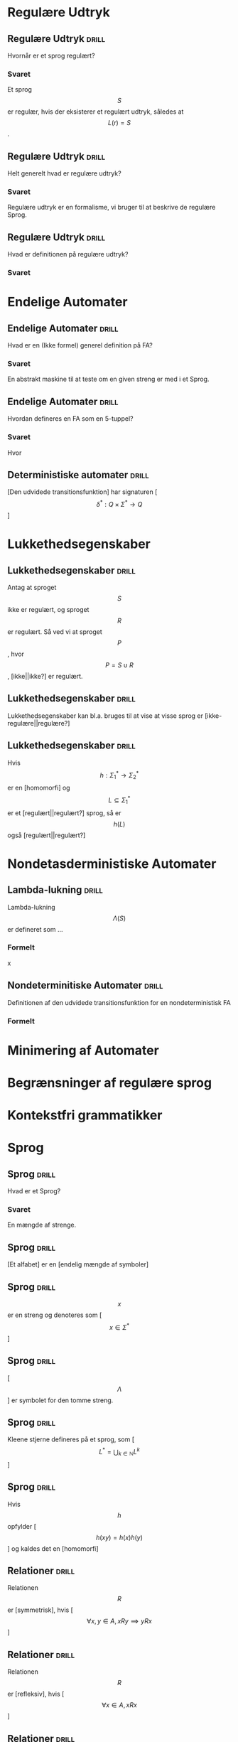 * Regulære Udtryk
  
** Regulære Udtryk                                                    :drill:
   :PROPERTIES:
   :ID:       5952e9e6-3fed-4b2f-9ca7-734b5e13b173
   :END:
   Hvornår er et sprog regulært?
*** Svaret 
    Et sprog $$S$$ er regulær, hvis der eksisterer et regulært udtryk, således at $$L(r) = S$$.

** Regulære Udtryk                                                    :drill:
   :PROPERTIES:
   :ID:       2eda9ca3-ba1e-4049-a7b7-e0ecd255128d
   :END:
   Helt generelt hvad er regulære udtryk?
*** Svaret 
    Regulære udtryk er en formalisme, vi bruger til at beskrive de regulære Sprog.

** Regulære Udtryk                                                    :drill:
   :PROPERTIES:
   :ID:       8523fe42-faf6-4707-a39b-704388642794
   :END:
   Hvad er definitionen på regulære udtryk?
*** Svaret
    \begin{align*}
    L(\emptyset) &= \emptyset          \\
    L(\Lambda)   &= \Lambda            \\
    L(a)         &= a | a \in \Sigma   \\
    L(r_1 + r_2) &= L(r_1) \cup L(r_2) \\
    L(r_1 r_2)   &= L(r_1) L(r_2)      \\
    L(r*)        &= (L(r))*
    \end{align*}

* Endelige Automater

** Endelige Automater                                                 :drill:
   :PROPERTIES:
   :ID:       22717a8d-83d6-4119-b2ea-9d73d3ef3284
   :END:
   Hvad er en (Ikke formel) generel definition på FA? 
*** Svaret
    :PROPERTIES:
    :END:
    En abstrakt maskine til at teste om en given streng er med i et Sprog.

** Endelige Automater                                                 :drill:
   :PROPERTIES:
   :ID:       352a999d-57aa-46ff-84f0-350ee9dae088
   :END:
   Hvordan defineres en FA som en 5-tuppel?
*** Svaret
    \begin{align*}
    M &= (Q, \Sigma, q_0, A, \delta)
    \end{align*}

    Hvor

    \begin{align*}
    Q      :& \texttt{ En mængde af tilstande} \\
    \Sigma :& \texttt{ Alfabetet bestående af en endelig mængde symboler}  \\
    q_0    :& \texttt{ Starttilstand } q_0 \in Q\\
    A      :& \texttt{ En mængde af accepttilstande og }A \subseteq Q         \\
    \delta :&\texttt{ En transitions funktion } Q \times \Sigma \rightarrow Q 
    \end{align*}

** Deterministiske automater                                          :drill:
   :PROPERTIES:
   :DRILL_CARD_TYPE: hide1cloze
   :ID:       6de3b1db-b5dd-4c91-a6a3-34951e5b5c3e
   :END:
   [Den udvidede transitionsfunktion] har signaturen [$$\delta^* : Q \times \Sigma^* \to Q$$]

* Lukkethedsegenskaber

** Lukkethedsegenskaber                                               :drill:
   :PROPERTIES:
   :ID:       1046b27f-a36c-4f98-aea9-3b5b45af6252
   :END:
   Antag at sproget $$S$$ ikke er regulært, og sproget $$R$$ er regulært. Så ved vi at 
sproget $$P$$, hvor $$P = S \cup R$$, [ikke||ikke?] er regulært.

** Lukkethedsegenskaber                                               :drill:
   :PROPERTIES:
   :ID:       e5048a38-0f2e-4cdb-8e7a-9814e4eeca2f
   :END:
   Lukkethedsegenskaber kan bl.a. bruges til at vise at visse sprog er [ikke-regulære||regulære?]

** Lukkethedsegenskaber                                               :drill:
   :PROPERTIES:
   :DRILL_CARD_TYPE: hide1cloze
   :ID:       eb37442f-e260-4b78-9cb5-5ce7d9f205cf
   :END:
   Hvis $$ h: \Sigma_1^* \rightarrow \Sigma_2^* $$ er en [homomorfi] og $$ L \subseteq \Sigma_1^* $$ er et [regulært||regulært?] sprog, så er $$h(L)$$ også [regulært||regulært?]



* Nondetasderministiske Automater
** Lambda-lukning                                                     :drill:
   :PROPERTIES:
   :ID:       329865c6-84ed-4d64-8749-026f4445cc59
   :END:
   Lambda-lukning $$\Lambda(S)$$ er defineret som ...
*** Formelt
    \begin{align*}
    S \subseteq &\Lambda(S) \\
    \forall q \in & \Lambda(S), \delta(q, \Lambda) \subseteq \Lambda(S)
    \end{align*}
x
** Nondeterminitiske Automater                                        :drill:
   :PROPERTIES:
   :ID:       7e402dff-c82f-4fe4-a88c-36d920cb447c
   :END:
   Definitionen af den udvidede transitionsfunktion for en nondeterministisk FA
*** Formelt
    \begin{align*}
    \delta^*(q,   \lambda) &= \Lambda(\{a\}) \\
    \delta^*(q, y \sigma) &= \Lambda \left(\bigcup \left \{ \delta(p, \sigma ) | p \in \delta^*(q,y) \right \} \right )     
    \end{align*}

* Minimering af Automater
  
* Begrænsninger af regulære sprog
  
* Kontekstfri grammatikker

* Sprog

** Sprog                                                              :drill:
   :PROPERTIES:
   :ID:       9452919f-dba7-4cf1-923b-9caddaa72069
   :END:
   Hvad er et Sprog?
*** Svaret
    En mængde af strenge.

** Sprog                                                              :drill:
   :PROPERTIES:
   :ID:       ca233755-0f4b-4d1c-8510-d7a0aefdf01c
   :DRILL_CARD_TYPE: hide1cloze
   :END:
   [Et alfabet] er en [endelig mængde af symboler]

** Sprog                                                              :drill:
   :PROPERTIES:
   :ID:       84272d35-e221-4b93-ab92-fd536b56451d
   :END:
   $$x$$ er en streng og denoteres som [$$x \in \Sigma^*$$]

** Sprog                                                              :drill:
   :PROPERTIES:
   :ID:       6593ca11-8bc1-445b-b98a-9c821cf75048
   :END:
   [$$\Lambda$$] er symbolet for den tomme streng.

** Sprog                                                              :drill:
   :PROPERTIES:
   :ID:       14af0c95-100e-4b01-9ebf-185a73a01ce8
   :END:
   Kleene stjerne defineres på et sprog, som [$$L^* = \bigcup_{k \in \mathbb{N}} L^k$$]

** Sprog                                                              :drill:
   :PROPERTIES:
   :DRILL_CARD_TYPE: hide1cloze
   :ID:       61ee2017-dc22-4719-9b36-abe349c668f0
   :END:
   Hvis $$h$$ opfylder [$$ h(xy) = h(x)h(y) $$] og kaldes det en [homomorfi]

** Relationer                                                         :drill:
   :PROPERTIES:
   :DRILL_CARD_TYPE: hide1cloze
   :ID:       b40d9ea4-f209-4cb7-94db-401b935b0004
   :END:
   Relationen $$R$$ er [symmetrisk], hvis [$$\forall x,y \in A, xRy \implies yRx$$]

** Relationer                                                         :drill:
   :PROPERTIES:
   :DRILL_CARD_TYPE: hide1cloze
   :ID:       7cb2bcf5-4d3d-44f4-8f48-d8d595a571a6
   :END:
   Relationen $$R$$ er [refleksiv], hvis [$$\forall x \in A, xRx$$ ]

** Relationer                                                         :drill:
   :PROPERTIES:
   :DRILL_CARD_TYPE: hide1cloze
   :ID:       2da66eb9-798a-4790-a62c-d31ac672b640
   :END:
   Relationen R er [transitiv], hvis [$$\forall x,y,z \in A, xRy \land yRz \implies xRz$$]

** Sprog Operationer                                                  :drill:
   :PROPERTIES:
   :ID:       645de4a2-14da-4ccb-ad5e-86aa24f60217
   :END:
   Formelle definition på foreningsmængden (union) af sprog
*** Svaret
    \begin{equation*}
    L_1 \cup L_2 = \{x \in \Sigma^* | x \in L_1 \lor x \in L_2 \}
    \end{equation*}

** Sprog Operationer                                                  :drill:
   :PROPERTIES:
   :ID:       991592b9-8dd0-4f60-97d0-341365b59bc1
   :END:
   Formelle definition på konkatenering af sprog
*** Svaret 
    \begin{equation*}
    L_1 \cup L_2 = \{xy \in \Sigma^* | x \in L_1 \land y \in L_2 \}
    \end{equation*}

** Sprog Operationer                                                  :drill:
   :PROPERTIES:
   :ID:       038e0ca7-52a1-48a8-bfdc-78ed9a826274
   :END:
   Formelle definition på Kleene stjerne
*** Svaret 
    \begin{equation*}
    L^* = \bigcup_{i=0}^{\infty} L^i , L^k = LL...L, L^0 = \{ \Lambda \}
    \end{equation*}
